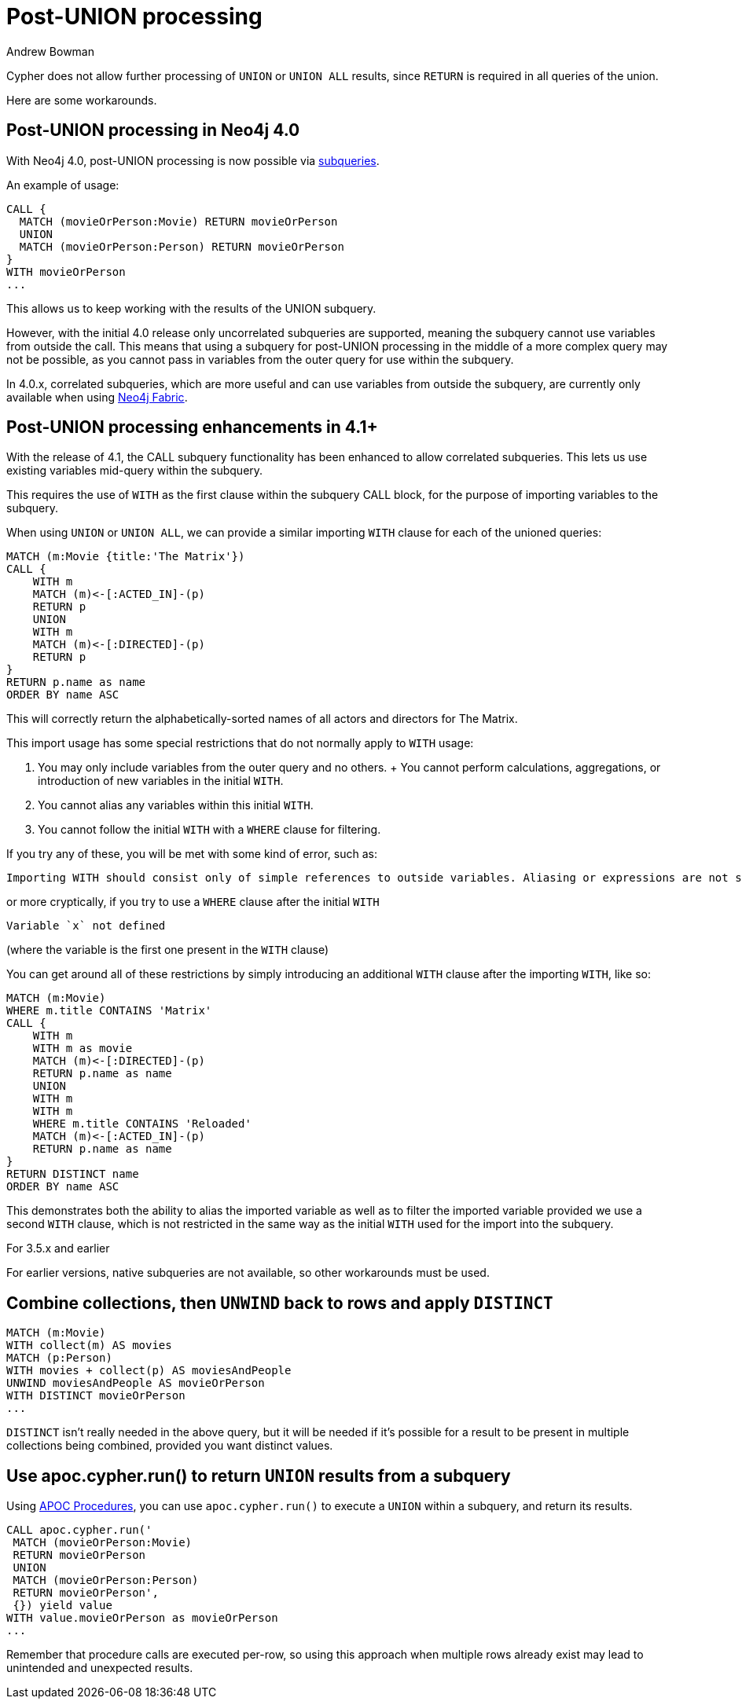 = Post-UNION processing
:slug: post-union-processing
:author: Andrew Bowman
:neo4j-versions: 3.0, 3.1, 3.2, 3.3, 3.4, 3.5, 4.0, 4.1, 4.2
:tags: cypher, union
:category: cypher

Cypher does not allow further processing of `UNION` or `UNION ALL` results, since `RETURN` is required in all queries of the union.

Here are some workarounds.

== Post-UNION processing in Neo4j 4.0

With Neo4j 4.0, post-UNION processing is now possible via https://neo4j.com/docs/cypher-manual/4.0-preview/clauses/call-subquery/#query-call-subquery[subqueries].

An example of usage:

[source,cypher]
----
CALL {
  MATCH (movieOrPerson:Movie) RETURN movieOrPerson
  UNION
  MATCH (movieOrPerson:Person) RETURN movieOrPerson
}
WITH movieOrPerson
...
----

This allows us to keep working with the results of the UNION subquery.

However, with the initial 4.0 release only uncorrelated subqueries are supported, meaning the subquery cannot use variables from outside the call.
This means that using a subquery for post-UNION processing in the middle of a more complex query may not be possible, as you cannot pass in variables from the outer query for use within the subquery.

In 4.0.x, correlated subqueries, which are more useful and can use variables from outside the subquery, are currently only available when using https://neo4j.com/docs/operations-manual/4.0/fabric/introduction/[Neo4j Fabric].

== Post-UNION processing enhancements in 4.1+

With the release of 4.1, the CALL subquery functionality has been enhanced to allow correlated subqueries.
This lets us use existing variables mid-query within the subquery.

This requires the use of `WITH` as the first clause within the subquery CALL block, for the purpose of importing variables to the subquery.

When using `UNION` or `UNION ALL`, we can provide a similar importing `WITH` clause for each of the unioned queries:

[source,cypher]
----
MATCH (m:Movie {title:'The Matrix'})
CALL {
    WITH m
    MATCH (m)<-[:ACTED_IN]-(p)
    RETURN p
    UNION
    WITH m
    MATCH (m)<-[:DIRECTED]-(p)
    RETURN p
}
RETURN p.name as name
ORDER BY name ASC
----

This will correctly return the alphabetically-sorted names of all actors and directors for The Matrix.

This import usage has some special restrictions that do not normally apply to `WITH` usage:

1. You may only include variables from the outer query and no others.
+ You cannot perform calculations, aggregations, or introduction of new variables in the initial `WITH`.
2. You cannot alias any variables within this initial `WITH`.
3. You cannot follow the initial `WITH` with a `WHERE` clause for filtering.

If you try any of these, you will be met with some kind of error, such as:

----
Importing WITH should consist only of simple references to outside variables. Aliasing or expressions are not supported.
----

or more cryptically, if you try to use a `WHERE` clause after the initial `WITH`

----
Variable `x` not defined
----

(where the variable is the first one present in the `WITH` clause)

You can get around all of these restrictions by simply introducing an additional `WITH` clause after the importing `WITH`, like so:

[source,cypher]
----
MATCH (m:Movie)
WHERE m.title CONTAINS 'Matrix'
CALL {
    WITH m
    WITH m as movie
    MATCH (m)<-[:DIRECTED]-(p)
    RETURN p.name as name
    UNION
    WITH m
    WITH m
    WHERE m.title CONTAINS 'Reloaded'
    MATCH (m)<-[:ACTED_IN]-(p)
    RETURN p.name as name
}
RETURN DISTINCT name
ORDER BY name ASC
----

This demonstrates both the ability to alias the imported variable as well as to filter the imported variable provided we use a second `WITH` clause,
which is not restricted in the same way as the initial `WITH` used for the import into the subquery.

.For 3.5.x and earlier

For earlier versions, native subqueries are not available, so other workarounds must be used.

== Combine collections, then `UNWIND` back to rows and apply `DISTINCT`


[source,cypher]
----
MATCH (m:Movie)
WITH collect(m) AS movies
MATCH (p:Person)
WITH movies + collect(p) AS moviesAndPeople
UNWIND moviesAndPeople AS movieOrPerson
WITH DISTINCT movieOrPerson
...
----

`DISTINCT` isn't really needed in the above query, but it will be needed if it's possible for a result to be present in multiple collections being combined, provided you want distinct values.

== Use apoc.cypher.run() to return `UNION` results from a subquery

Using link:https://github.com/neo4j-contrib/neo4j-apoc-procedures[APOC Procedures], you can use `apoc.cypher.run()` to execute a `UNION` within a subquery, and return its results.

[source,cypher]
----
CALL apoc.cypher.run('
 MATCH (movieOrPerson:Movie)
 RETURN movieOrPerson
 UNION
 MATCH (movieOrPerson:Person)
 RETURN movieOrPerson',
 {}) yield value
WITH value.movieOrPerson as movieOrPerson
...
----

Remember that procedure calls are executed per-row, so using this approach when multiple rows already exist may lead to unintended and unexpected results.
